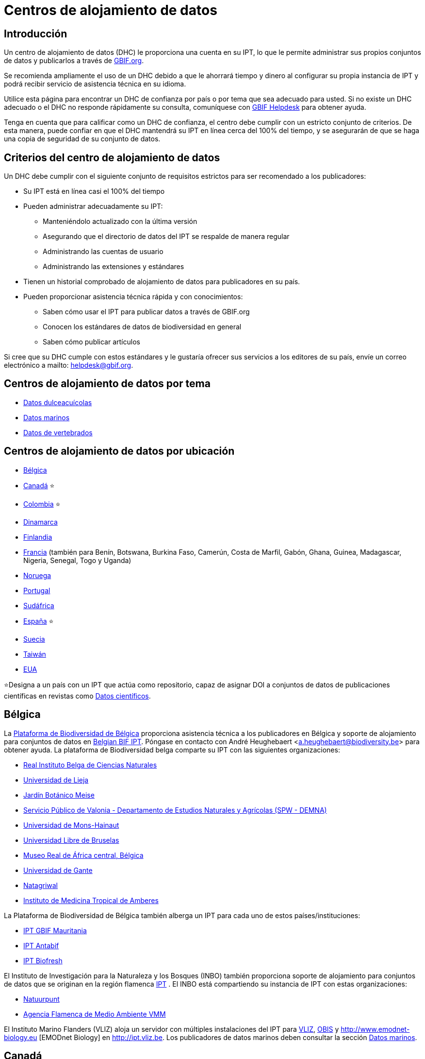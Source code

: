 = Centros de alojamiento de datos

== Introducción

Un centro de alojamiento de datos (DHC) le proporciona una cuenta en su IPT, lo que le permite administrar sus propios conjuntos de datos y publicarlos a través de https://www.gbif.org[GBIF.org].

Se recomienda ampliamente el uso de un DHC debido a que le ahorrará tiempo y dinero al configurar su propia instancia de IPT y podrá recibir servicio de asistencia técnica en su idioma.

Utilice esta página para encontrar un DHC de confianza por país o por tema que sea adecuado para usted. Si no existe un DHC adecuado o el DHC no responde rápidamente su consulta, comuníquese con mailto:helpdesk@gbif.org[GBIF Helpdesk] para obtener ayuda.

Tenga en cuenta que para calificar como un DHC de confianza, el centro debe cumplir con un estricto conjunto de criterios. De esta manera, puede confiar en que el DHC mantendrá su IPT en línea cerca del 100% del tiempo, y se asegurarán de que se haga una copia de seguridad de su conjunto de datos.

== Criterios del centro de alojamiento de datos

Un DHC debe cumplir con el siguiente conjunto de requisitos estrictos para ser recomendado a los publicadores:

* Su IPT está en línea casi el 100% del tiempo
* Pueden administrar adecuadamente su IPT:
** Manteniéndolo actualizado con la última versión
** Asegurando que el directorio de datos del IPT se respalde de manera regular
** Administrando las cuentas de usuario
** Administrando las extensiones y estándares
* Tienen un historial comprobado de alojamiento de datos para publicadores en su país.
* Pueden proporcionar asistencia técnica rápida y con conocimientos:
** Saben cómo usar el IPT para publicar datos a través de GBIF.org
** Conocen los estándares de datos de biodiversidad en general
** Saben cómo publicar artículos

Si cree que su DHC cumple con estos estándares y le gustaría ofrecer sus servicios a los editores de su país, envíe un correo electrónico a mailto: helpdesk@gbif.org.

== Centros de alojamiento de datos por tema

* <<Datos dulceacuícolas>>
* <<Datos marinos>>
* <<Datos de vertebrados>>

== Centros de alojamiento de datos por ubicación

* <<Bélgica>>
* <<Canadá>> ⭐
* <<Colombia>> ⭐
* <<Dinamarca>>
* <<Finlandia>>
* <<Francia>> (también para Benín, Botswana, Burkina Faso, Camerún, Costa de Marfil, Gabón, Ghana, Guinea, Madagascar, Nigeria, Senegal, Togo y Uganda)
* <<Noruega>>
* <<Portugal>>
* <<Sudáfrica>>
* <<España>> ⭐
* <<Suecia>>
* <<Taiwán>>
* <<EUA>>

⭐Designa a un país con un IPT que actúa como repositorio, capaz de asignar DOI a conjuntos de datos de publicaciones científicas en revistas como https://www.nature.com/sdata/[Datos científicos].

== Bélgica

La https://www.biodiversity.be[Plataforma de Biodiversidad de Bélgica] proporciona asistencia técnica a los publicadores en Bélgica y soporte de alojamiento para conjuntos de datos en https://ipt.biodiversity.be/[Belgian BIF IPT]. Póngase en contacto con André Heughebaert <a.heughebaert@biodiversity.be> para obtener ayuda. La plataforma de Biodiversidad belga comparte su IPT con las siguientes organizaciones:

* http://www.naturalsciences.be[Real Instituto Belga de Ciencias Naturales]
* http://www.ulg.be[Universidad de Lieja]
* http://www.plantentuinmeise.be[Jardín Botánico Meise]
* http://biodiversite.wallonie.be[Servicio Público de Valonia - Departamento de Estudios Naturales y Agrícolas (SPW - DEMNA)]
* http://www.portail.umons.ac.be[Universidad de Mons-Hainaut]
* http://www.ulb.ac.be/[Universidad Libre de Bruselas ]
* http://www.africamuseum.be[Museo Real de África central, Bélgica]
* http://www.ugent.be[Universidad de Gante]
* https://www.natagriwal.be/[Natagriwal]
* https://www.itg.be/[Instituto de Medicina Tropical de Amberes]

La Plataforma de Biodiversidad de Bélgica también alberga un IPT para cada uno de estos países/instituciones:

* http://ipt-mrbif.bebif.be/[IPT GBIF Mauritania]
* http://ipt.biodiversity.aq/[IPT Antabif]
* http://data.freshwaterbiodiversity.eu/ipt/[IPT Biofresh]

El Instituto de Investigación para la Naturaleza y los Bosques (INBO) también proporciona soporte de alojamiento para conjuntos de datos que se originan en la región flamenca http://data.inbo.be/ipt[IPT] . El INBO está compartiendo su instancia de IPT con estas organizaciones:

* http://www.natuurpunt.be[Natuurpunt]
* http://www.vmm.be[Agencia Flamenca de Medio Ambiente VMM]

El Instituto Marino Flanders (VLIZ) aloja un servidor con múltiples instalaciones del IPT para http://www.vliz.be[VLIZ], http://www.iobis.org[OBIS] y http://www.emodnet-biology.eu [EMODnet Biology] en http://ipt.vliz.be. Los publicadores de datos marinos deben consultar la sección <<Datos marinos>>.

== Canadá

El http://www.cbif.gc.ca/[Servicio Canadiense de Información sobre Biodiversidad (CBIF)] no ejecuta un IPT.

Por lo tanto, se recomienda que se comunique con a Canadensys, que brinda ayuda técnica a los publicadores nuevos en Canadá, y soporte de alojamiento para conjuntos de datos http://data.canadensys.net/ipt[IPT Canadensys]. Contacte a Canadensys <canadensys.network@gmail.com> para obtener ayuda.

El http://data.canadensys.net/ipt[IPT Canadensys] se reconoce como un repositorio en https://fairsharing.org/biodbcore-000855[FAIRSharing.org]. Un número cada vez mayor de revistas dirige a los autores a un repositorio apropiado en FAIRSharing.org para garantizar que los datos de las publicaciones científicas se depositen de manera estandarizada.

== Colombia

El http://www.sibcolombia.net/[Sistema de Información de Biodiversidad Colombiano (SiB Colombia)] proporciona servicio de soporte técnico a los publicadores nuevos en Colombia y soporte de alojamiento de conjuntos de datos en http://ipt.sibcolombia.net/sib/[IPT SiB Colombia]. Contacte al SiB Colombia <sib@humboldt.org.co> para obtener ayuda.

El http://ipt.sibcolombia.net/sib/[IPT SiB Colombia] se reconoce como un repositorio en https://fairsharing.org/biodbcore-000856[FAIRSharing.org]. Un número cada vez mayor de revistas dirige a los autores a un repositorio apropiado en FAIRSharing.org para garantizar que los datos de las publicaciones científicas se depositen de manera estandarizada.

== Dinamarca

El http://danbif.dk/[Servicio Danés de Información sobre Biodiversidad (DanBIF)] brinda soporte técnico a los nuevos publicadores en Dinamarca y soporte de alojamiento para conjuntos de datos en http://danbif.au.dk/ipt/[IPT DanBIF]. Comuníquese con DanBIF <icalabuig@snm.ku.dk> para obtener ayuda.

== Finlandia

El Servicio Finlandés de Información sobre Biodiversidad (FinBIF) (https://laji.fi/) brinda soporte técnico a los nuevos publicadores en Finlandia y soporte de alojamiento para conjuntos de datos en el IPT de FinBIF (https://ipt.laji.fi/ipt). Comuníquese con FinBIF eija-leena.laiho@helsinki.fi para obtener ayuda.

== Francia

http://www.gbif.fr/[GBIF Francia] proporciona asistencia técnica a los nuevos publicadores y aloja un IPT para cada uno de estos países:

* http://ipt-benin.gbif.fr[IPT de GBIF Benín]
* http://ipt-botswana.gbif.fr/[IPT de Botswana] - _Nota Botswana no es participante de GBIF_
* http://ipt-burkinafaso.gbif.fr[IPT de Burkina Faso] - _Nota Burkina Faso no es participante de GBIF_
* http://ipt-cameroun.gbif.fr[IPT de Camerún]
* http://ipt-cotedivoire.gbif.fr[IPT de Costa de Marfil] - _Nota Costa de Marfil no es un Participante GBIF_
* http://ipt.gbif.fr[IPT de GBIF Francia]
* http://ipt-gabon.gbif.fr[IPT de Gabón] - _Nota Gabón no es un participante de GBIF_
* http://ipt-ghana.gbif.fr[IPT de Ghana BIF]
* http://ipt-guinee.gbif.fr[IPT de GBIF Guinea]
* http://ipt-inpn.gbif.fr/[IPT de INPN]
* http://ipt.madbif.mg[IPT de Madagascar MadBIF]
* http://ipt-nigeria.gbif.fr[IPT de GBIF Nigeria]
* http://ipt-senegal.gbif.fr[IPT de Senegal] - _Nota Senegal no es un participante de GBIF_
* http://ipt-togo.gbif.fr[IPT de GBIF Togo]
* http://ipt-uganda.gbif.fr[IPT de GBIF Uganda]

Póngase en contacto con GBIF-Francia <gbif@gbif.fr> para obtener ayuda. Para problemas técnicos, escriba a <dev@gbif.fr>.

== Noruega

http://www.gbif.no/[GBIF Noruega] proporciona asistencia técnica a los nuevos publicadores en Noruega y soporte de alojamiento para conjuntos de datos en http://ipt.gbif.no/[IPT de GBIF Noruega]. Póngase en contacto con GBIF Noruega <helpdesk@gbif.no> para obtener ayuda.

== Portugal

http://www.gbif.pt/[GBIF Portugal] proporciona asistencia técnica a los nuevos publicadores en Portugal y soporte de alojamiento para conjuntos de datos en http://ipt.gbif.pt[IPT de GBIF Portugal]. Póngase en contacto con GBIF Portugal <node@gbif.pt> para obtener ayuda.

== Sudáfrica

El http://www.sanbi.org/[Instituto Nacional de Biodiversidad de Sudáfrica (SANBI)] proporciona soporte técnico a nuevos publicadores en Sudáfrica y soporte de alojamiento para conjuntos de datos en http://197.189.235.147:8080/iptsanbi/[IPT del SANBI]. Póngase en contacto con <f.ramwashe@sanbi.org.za> para obtener ayuda.

== España

http://www.gbif.pt/[GBIF España] proporciona asistencia técnica a los nuevos publicadores en España y soporte de alojamiento para conjuntos de datos en http://www.gbif.es/ipt/[IPT de GBIF España]. Póngase en contacto con GBIF España <info@gbif.es> para obtener ayuda.

El http://www.gbif.es/ipt/[IPT de GBIF España] se reconoce como un repositorio en https://fairsharing.org/biodbcore-000854[FAIRSharing.org]. Un número cada vez mayor de revistas dirige a los autores a un repositorio apropiado en FAIRSharing.org para garantizar que los datos de las publicaciones científicas se depositen de manera estandarizada.

== Suecia

http://www.gbif.se/[GBIF Suecia] proporciona asistencia técnica a los nuevos publicadores en España y soporte de alojamiento para conjuntos de datos http://www.gbif.se/ipt/[IPT de GBIF Suecia]. Póngase en contacto con Anders Telenius <anders.telenius@nrm.se> para obtener ayuda.

== Taiwán

El http://www.taibif.tw/[El servicio de Información sobre Biodiversidad de Taiwán (TaiBIF)] brinda soporte técnico a los nuevos publicadores en Taiwán y soporte de alojamiento para conjuntos de datos en http://ipt.taibif.tw/[IP de TaiBIF]. Comuníquese con Melissa Liu <melissaliu0520@gmail.com> para obtener ayuda.

== EUA

El http://ipt.idigbio.org[IPT de iDigBio] proporciona soporte técnico a los nuevos publicadores de datos en los Estados Unidos y recursos de publicación de datos para conjuntos de datos que necesitan soporte para la movilización de datos. Póngase en contacto con data@idigbio.org para obtener ayuda.

http://vertnet.org/[VertNet] proporciona servicio de asistencia técnica a las instituciones que tienen vertebrados en uno o más de los conjuntos de datos que desean publicar. En otras palabras, si la institución está interesada en publicar conjuntos de datos de vertebrados (ya sean especímenes u observaciones), VertNet ayudará a publicar todos sus conjuntos de datos. Esto promueve la eficiencia al brindar y mantener el apoyo a la institución.

El http://www.usgs.gov/[Investigación geológica de los Estados Unidos (USGS)] brinda asistencia técnica a los nuevos publicadores en los Estados Unidos asociados o afiliados con el USGS o el gobierno federal de los EE. UU., y soporte de alojamiento para conjuntos de datos en https://bison.usgs.gov/ipt[IPT de USGS BISON]. Comuníquese con <bison@usgs.gov> para obtener ayuda. También tenga en cuenta que el USGS aloja IPT para las siguientes organizaciones/recursos: 

* https://www1.usgs.gov/obis-usa/ipt/[Sistema de Información Biogeográfica de los Océanos de EU OBIS-USA]
* https://nas.er.usgs.gov/ipt/[Recurso de información de las Especies acuáticas no endémicas (NAS) para el USGS]
* https://bison.usgs.gov/ipt[IPT de USGS-Información sobre biodiversidad al servicio de nuestra nación (BISON)]

== Datos dulceacuícolas

http://data.freshwaterbiodiversity.eu/ipt/[Biofresh] proporciona alojamiento de datos y servicio de asistencia técnica a los publicadores de datos de agua dulce de todo el mundo en http://data.freshwaterbiodiversity.eu/ipt/[IPT de Biofresh], alojado por la Plataforma de Biodiversidad de Bélgica. Biofresh, es un proyecto internacional financiado por los EUA que tiene como objetivo construir una plataforma de información mundial para científicos y administradores de ecosistemas con acceso a todas las bases de datos disponibles que describen la distribución, el estado y las tendencias de la biodiversidad mundial de agua dulce. BioFresh integra las capacidades y la experiencia en biodiversidad de agua dulce de 19 instituciones de investigación.

== Datos marinos

http://www.iobis.org[OBIS] proporciona alojamiento de datos y servicio de asistencia técnica a publicadores de datos marinos de todo el mundo. EurOBIS/ Instituto Marino de Flandes (VLIZ) aloja múltiples instalaciones IPT que se pueden encontrar en http://ipt.vliz.be/ en nombre de varios Nodos OBIS. Actualmente, hay más de http://www.iobis.org/about/[20 Nodos OBIS] en todo el mundo que conectan a 500 instituciones de 56 países.

== Datos de vertebrados

http://vertnet.org/[VertNet] proporciona alojamiento de datos y servicio de asistencia técnica a publicadores de datos de especímenes y observaciones. Los datos alojados se pueden ver en http://ipt.vertnet.org/[IPT de VertNet]. Póngase en contacto con David Bloom <dbloom@vertnet.org> para obtener ayuda.

== Certificación

Al obtener el certificado, los repositorios pueden demostrar tanto a sus usuarios como a sus patrocinadores que una autoridad independiente los ha evaluado y respaldado su confiabilidad. El Sistema Mundial de Datos (WDS) y la Junta de Aprobación de Datos (DSA) han fusionado sus certificaciones de repositorios de datos en un conjunto de requisitos comunes estandarizados para la certificación de repositorios denominados https://goo.gl/fxVbgc[Core Trustworthy Data Repositories (Core TDR)]. La certificación requiere un repositorio de datos que proporcione evidencia de que son sostenibles y confiables. El repositorio primero realiza una autoevaluación interna, que luego es revisada por pares de la comunidad. Puede encontrar más información sobre el proceso de certificación https://zenodo.org/record/168411/files/Intro_To_Core_Trustworthy_Data_Repositories_Requirements_2016-11.pdf[aquí].
